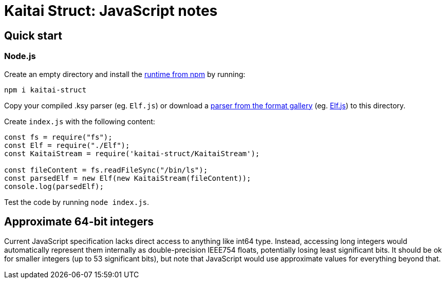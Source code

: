 = Kaitai Struct: JavaScript notes
:source-highlighter: coderay

== Quick start
 
=== Node.js
 
Create an empty directory and install the https://www.npmjs.com/package/kaitai-struct[runtime from npm] by running: 
 
```bash
npm i kaitai-struct 
``` 
 
Copy your compiled .ksy parser (eg. `Elf.js`) or download a http://formats.kaitai.io/[parser from the format gallery] (eg. http://formats.kaitai.io/elf/javascript.html[Elf.js]) to this directory. 
 
Create `index.js` with the following content: 
 
```javascript 
const fs = require("fs"); 
const Elf = require("./Elf"); 
const KaitaiStream = require('kaitai-struct/KaitaiStream'); 
 
const fileContent = fs.readFileSync("/bin/ls"); 
const parsedElf = new Elf(new KaitaiStream(fileContent)); 
console.log(parsedElf); 
``` 
 
Test the code by running `node index.js`. 

== Approximate 64-bit integers

Current JavaScript specification lacks direct access to anything like
int64 type. Instead, accessing long integers would automatically
represent them internally as double-precision IEEE754 floats, potentially
losing least significant bits. It should be ok for smaller integers (up
to 53 significant bits), but note that JavaScript would use approximate
values for everything beyond that.
